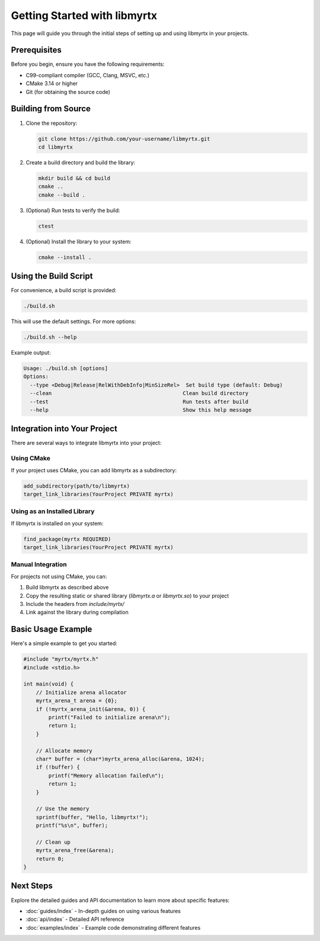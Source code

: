Getting Started with libmyrtx
==========================

This page will guide you through the initial steps of setting up and using libmyrtx in your projects.

Prerequisites
------------

Before you begin, ensure you have the following requirements:

- C99-compliant compiler (GCC, Clang, MSVC, etc.)
- CMake 3.14 or higher
- Git (for obtaining the source code)

Building from Source
------------------

1. Clone the repository:

   .. code-block:: bash

      git clone https://github.com/your-username/libmyrtx.git
      cd libmyrtx

2. Create a build directory and build the library:

   .. code-block:: bash

      mkdir build && cd build
      cmake ..
      cmake --build .

3. (Optional) Run tests to verify the build:

   .. code-block:: bash

      ctest

4. (Optional) Install the library to your system:

   .. code-block:: bash

      cmake --install .

Using the Build Script
--------------------

For convenience, a build script is provided:

.. code-block:: bash

   ./build.sh

This will use the default settings. For more options:

.. code-block:: bash

   ./build.sh --help

Example output:

.. code-block:: bash

   Usage: ./build.sh [options]
   Options:
     --type <Debug|Release|RelWithDebInfo|MinSizeRel>  Set build type (default: Debug)
     --clean                                          Clean build directory
     --test                                           Run tests after build
     --help                                           Show this help message

Integration into Your Project
---------------------------

There are several ways to integrate libmyrtx into your project:

Using CMake
~~~~~~~~~~

If your project uses CMake, you can add libmyrtx as a subdirectory:

.. code-block:: cmake

   add_subdirectory(path/to/libmyrtx)
   target_link_libraries(YourProject PRIVATE myrtx)

Using as an Installed Library
~~~~~~~~~~~~~~~~~~~~~~~~~~~

If libmyrtx is installed on your system:

.. code-block:: cmake

   find_package(myrtx REQUIRED)
   target_link_libraries(YourProject PRIVATE myrtx)

Manual Integration
~~~~~~~~~~~~~~~

For projects not using CMake, you can:

1. Build libmyrtx as described above
2. Copy the resulting static or shared library (`libmyrtx.a` or `libmyrtx.so`) to your project
3. Include the headers from `include/myrtx/`
4. Link against the library during compilation

Basic Usage Example
-----------------

Here's a simple example to get you started:

.. code-block:: c

   #include "myrtx/myrtx.h"
   #include <stdio.h>

   int main(void) {
       // Initialize arena allocator
       myrtx_arena_t arena = {0};
       if (!myrtx_arena_init(&arena, 0)) {
           printf("Failed to initialize arena\n");
           return 1;
       }

       // Allocate memory
       char* buffer = (char*)myrtx_arena_alloc(&arena, 1024);
       if (!buffer) {
           printf("Memory allocation failed\n");
           return 1;
       }

       // Use the memory
       sprintf(buffer, "Hello, libmyrtx!");
       printf("%s\n", buffer);

       // Clean up
       myrtx_arena_free(&arena);
       return 0;
   }

Next Steps
---------

Explore the detailed guides and API documentation to learn more about specific features:

- :doc:`guides/index` - In-depth guides on using various features
- :doc:`api/index` - Detailed API reference
- :doc:`examples/index` - Example code demonstrating different features 